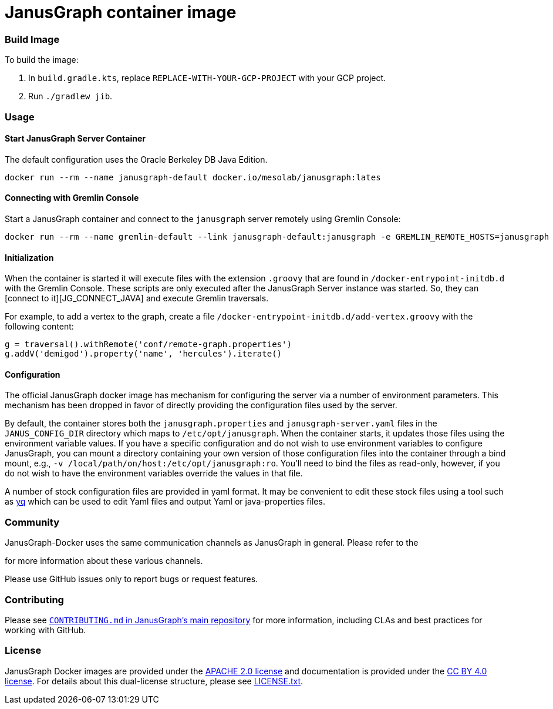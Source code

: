 = JanusGraph container image

:GS_CONFIG:  http://tinkerpop.apache.org/docs/current/reference/#_configuring_2
:DH:  https://hub.docker.com/

:JG_URL: https://janusgraph.org/

:JG_DOCS_URL: https://docs.janusgraph.org
:JG_BDB:  {JG_DOCS_URL}/storage-backend/bdb/
:JG_CONFIG:  {JG_DOCS_URL}/basics/configuration-reference/
:JG_LUCENE:  {JG_DOCS_URL}/index-backend/lucene/
:JG_CONNECT_JAVA:  {JG_DOCS_URL}/connecting/java/

:JG_TEMPLATES:  https://github.com/search?q=org:JanusGraph+repo:janusgraph+filename:janusgraph.properties%20path:janusgraph-dist/src/assembly/static/conf/gremlin-server

:JG_COMMUNITY:  https://github.com/JanusGraph/janusgraph#community
:JG_CONTRIBUTING:  https://github.com/JanusGraph/janusgraph/blob/master/CONTRIBUTING.md

=== Build Image

To build the image:

1. In `build.gradle.kts`, replace `REPLACE-WITH-YOUR-GCP-PROJECT` with your GCP project.
1. Run `./gradlew jib`.


=== Usage

==== Start JanusGraph Server Container

The default configuration uses the Oracle Berkeley DB Java Edition.

[source,bash]
----
docker run --rm --name janusgraph-default docker.io/mesolab/janusgraph:lates
----

==== Connecting with Gremlin Console

Start a JanusGraph container and connect to the `janusgraph` server remotely
using Gremlin Console:

[source,bash]
----
docker run --rm --name gremlin-default --link janusgraph-default:janusgraph -e GREMLIN_REMOTE_HOSTS=janusgraph -it docker.io/mesolab/gremlin-console:latest
----

==== Initialization

When the container is started it will execute files with the extension
`.groovy` that are found in `/docker-entrypoint-initdb.d` with the Gremlin Console.
These scripts are only executed after the JanusGraph Server instance was started.
So, they can [connect to it][JG_CONNECT_JAVA] and execute Gremlin traversals.

For example, to add a vertex to the graph, create a file
`/docker-entrypoint-initdb.d/add-vertex.groovy` with the following content:

[source,groovy]
----
g = traversal().withRemote('conf/remote-graph.properties')
g.addV('demigod').property('name', 'hercules').iterate()
----

==== Configuration

The official JanusGraph docker image has mechanism for configuring the
server via a number of environment parameters.
This mechanism has been dropped in favor of directly providing
the configuration files used by the server.

By default, the container stores both the `janusgraph.properties` and `janusgraph-server.yaml` files
in the `JANUS_CONFIG_DIR` directory which maps to `/etc/opt/janusgraph`. When the container
starts, it updates those files using the environment variable values. If you have a specific
configuration and do not wish to use environment variables to configure JanusGraph, you can
mount a directory containing your own version of those configuration files into the container
through a bind mount, e.g., `-v /local/path/on/host:/etc/opt/janusgraph:ro`. You'll need to bind
the files as read-only, however, if you do not wish to have the environment variables override the
values in that file.

A number of stock configuration files are provided in yaml format.
It may be convenient to edit these stock files using a tool such as
link:{YQ}[yq] which can be used to edit Yaml files and
output Yaml or java-properties files.

=== Community

JanusGraph-Docker uses the same communication channels as JanusGraph in general.
Please refer to the
[_Community_ section in JanusGraph's main repository][JG_COMMUNITY]
for more information about these various channels.

Please use GitHub issues only to report bugs or request features.

=== Contributing

Please see
link:{JG_CONTRIBUTING}[`CONTRIBUTING.md` in JanusGraph's main repository]
for more information, including CLAs and best practices for working with
GitHub.

=== License

JanusGraph Docker images are provided under the link:license/APACHE-2.0.txt[APACHE 2.0 license]
and documentation is provided under the link:license/CC-BY-4.0.txt[CC BY 4.0 license].
For details about this dual-license structure, please
see link:license/LICENSE.txt[LICENSE.txt].
